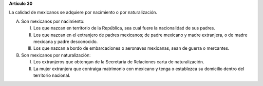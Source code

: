 **Artículo 30**

La calidad de mexicanos se adquiere por nacimiento o por naturalización.

A. Son mexicanos por nacimiento:

   I. Los que nazcan en territorio de la República, sea cual fuere la
      nacionalidad de sus padres.

   II. Los que nazcan en el extranjero de padres mexicanos; de padre
       mexicano y madre extranjera, o de madre mexicana y padre
       desconocido.

   III. Los que nazcan a bordo de embarcaciones o aeronaves mexicanas,
	sean de guerra o mercantes.

B. Son mexicanos por naturalización:

   I. Los extranjeros que obtengan de la Secretaria de Relaciones carta
      de naturalización.

   II. La mujer extranjera que contraiga matrimonio con mexicano y tenga
       o establezca su domicilio dentro del territorio nacional.
